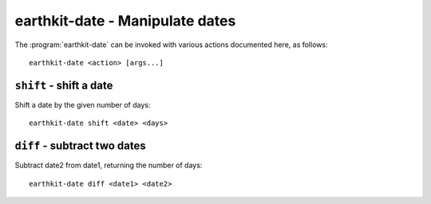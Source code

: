 earthkit-date - Manipulate dates
================================

.. program:: earthkit-date

The :program:`earthkit-date` can be invoked with various actions documented
here, as follows::

   earthkit-date <action> [args...]

.. option:: -h, --help

   Print a help message and exit. Can be used as ``earthkit-date --help`` as well as
   for actions, e.g. ``earthkit-date shift --help``.


``shift`` - shift a date
------------------------

Shift a date by the given number of days::

   earthkit-date shift <date> <days>

.. option:: date

   Reference date

.. option:: days

   Number of days (can be negative)


``diff`` - subtract two dates
-----------------------------

Subtract date2 from date1, returning the number of days::

   earthkit-date diff <date1> <date2>

.. option:: date1

   First date (+)

.. option:: date2

   Second date (-)
